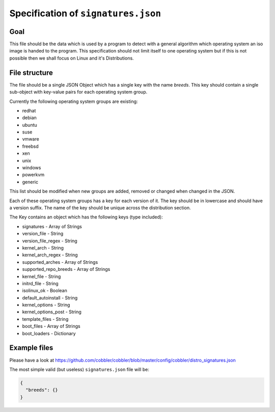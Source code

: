 ************************************
Specification of ``signatures.json``
************************************

Goal
####

This file should be the data which is used by a program to detect with a general algorithm which operating system an iso
image is handed to the program. This specification should not limit itself to one operating system but if this is not
possible then we shall focus on Linux and it's Distributions.

File structure
##############

The file should be a single JSON Object which has a single key with the name `breeds`. This key should contain a single
sub-object with key-value pairs for each operating system group.

Currently the following operating system groups are existing:

- redhat
- debian
- ubuntu
- suse
- vmware
- freebsd
- xen
- unix
- windows
- powerkvm
- generic

This list should be modified when new groups are added, removed or changed when changed in the JSON.

Each of these operating system groups has a key for each version of it. The key should be in lowercase and should have
a version suffix. The name of the key should be unique across the distribution section.

The Key contains an object which has the following keys (type included):

- signatures - Array of Strings
- version_file - String
- version_file_regex - String
- kernel_arch - String
- kernel_arch_regex - String
- supported_arches - Array of Strings
- supported_repo_breeds - Array of Strings
- kernel_file - String
- initrd_file - String
- isolinux_ok - Boolean
- default_autoinstall - String
- kernel_options - String
- kernel_options_post - String
- template_files - String
- boot_files - Array of Strings
- boot_loaders - Dictionary

Example files
#############

Please have a look at https://github.com/cobbler/cobbler/blob/master/config/cobbler/distro_signatures.json

The most simple valid (but useless) ``signatures.json`` file will be:

.. code-block:: json

   {
     "breeds": {}
   }
